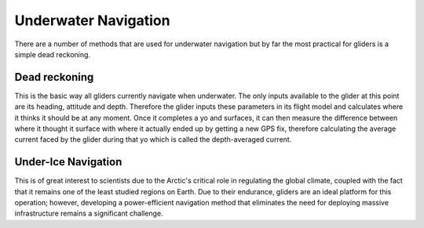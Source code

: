 Underwater Navigation
++++++++++++++++++++++++++

There are a number of methods that are used for underwater navigation but by far the most practical for gliders is a simple dead reckoning.

Dead reckoning
--------------------
This is the basic way all gliders currently navigate when underwater. The only inputs available to the glider at this point are its heading, attitude and depth. Therefore the glider inputs these parameters in its flight model and calculates where it thinks it should be at any moment. Once it completes a yo and surfaces, it can then measure the difference between where it thought it surface with where it actually  ended up by getting a new GPS fix, therefore calculating the average current faced by the glider during that yo which is called the depth-averaged current. 

Under-Ice Navigation
---------------------
This is of great interest to scientists due to the Arctic's critical role in regulating the global climate, coupled with the fact that it remains one of the least studied regions on Earth. Due to their endurance, gliders are an ideal platform for this operation; however, developing a power-efficient navigation method that eliminates the need for deploying massive infrastructure remains a significant challenge.